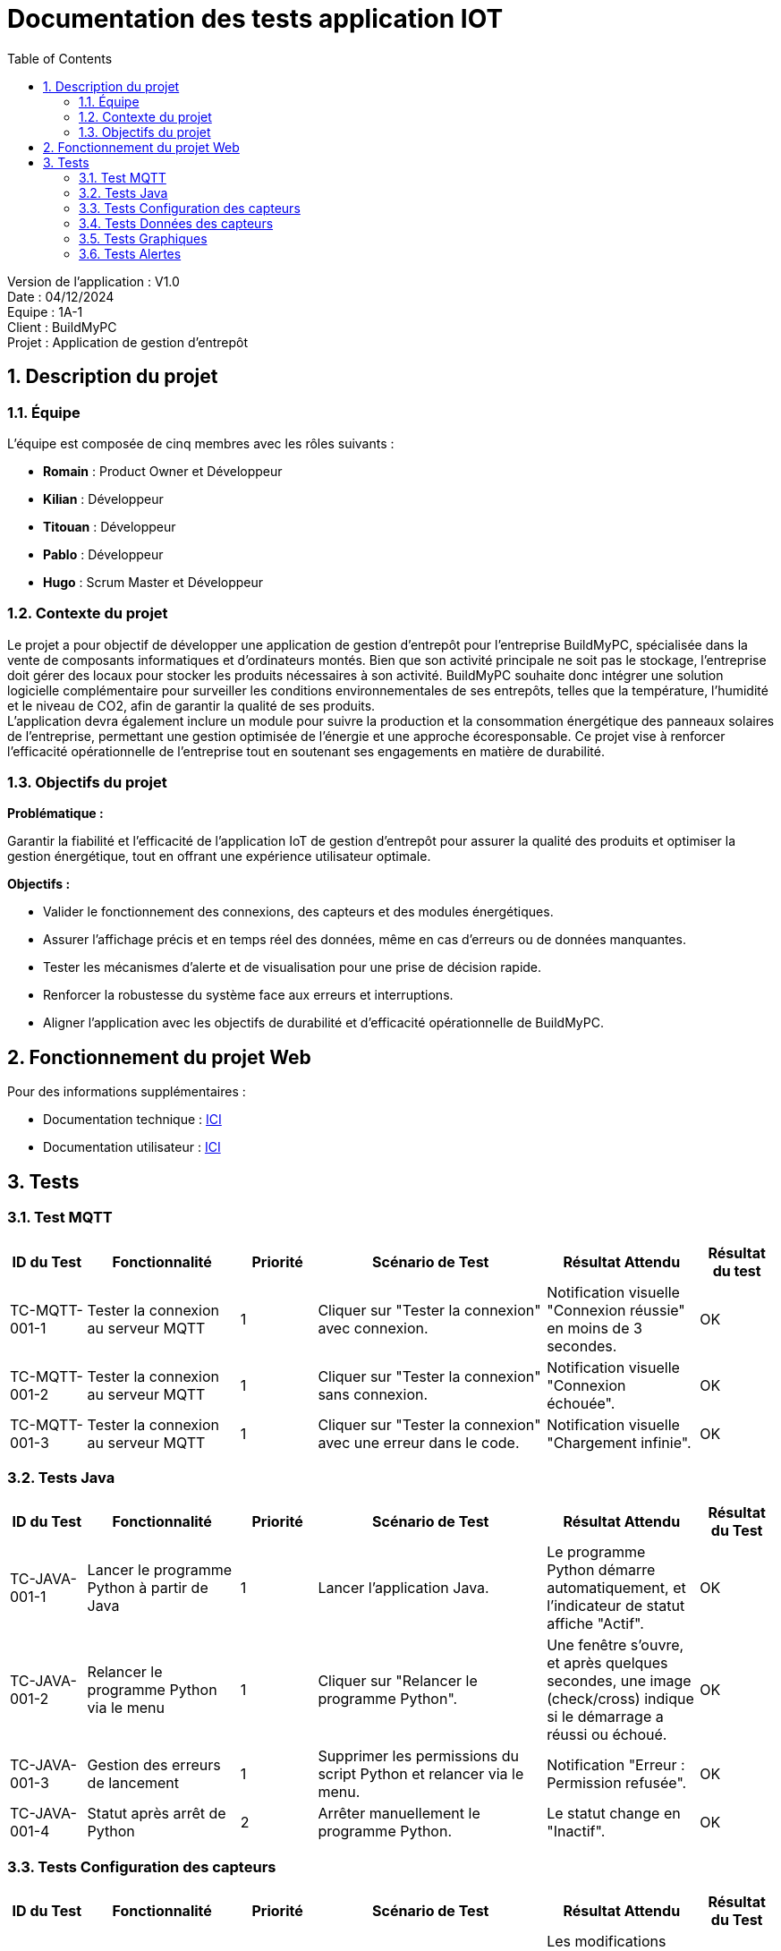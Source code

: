 = Documentation des tests application IOT
:icons: font
:models: models
:experimental:
:incremental:
:numbered:
:toc: macro
:window: _blank
:correction!:

toc::[]

Version de l'application : V1.0 +
Date : 04/12/2024 +
Equipe : 1A-1 +
Client : BuildMyPC +
Projet : Application de gestion d'entrepôt +

== Description du projet

=== Équipe

L'équipe est composée de cinq membres avec les rôles suivants :

- *Romain* : Product Owner et Développeur
- *Kilian* : Développeur
- *Titouan* : Développeur
- *Pablo* : Développeur
- *Hugo* : Scrum Master et Développeur

=== Contexte du projet

Le projet a pour objectif de développer une application de gestion d’entrepôt pour l’entreprise BuildMyPC, spécialisée dans la vente de composants informatiques et d’ordinateurs montés. Bien que son activité principale ne soit pas le stockage, l’entreprise doit gérer des locaux pour stocker les produits nécessaires à son activité. BuildMyPC souhaite donc intégrer une solution logicielle complémentaire pour surveiller les conditions environnementales de ses entrepôts, telles que la température, l'humidité et le niveau de CO2, afin de garantir la qualité de ses produits. + 
L'application devra également inclure un module pour suivre la production et la consommation énergétique des panneaux solaires de l'entreprise, permettant une gestion optimisée de l’énergie et une approche écoresponsable. Ce projet vise à renforcer l'efficacité opérationnelle de l’entreprise tout en soutenant ses engagements en matière de durabilité.

=== Objectifs du projet

**Problématique :**  

Garantir la fiabilité et l’efficacité de l’application IoT de gestion d’entrepôt pour assurer la qualité des produits et optimiser la gestion énergétique, tout en offrant une expérience utilisateur optimale. +

**Objectifs :**

- Valider le fonctionnement des connexions, des capteurs et des modules énergétiques.

- Assurer l’affichage précis et en temps réel des données, même en cas d’erreurs ou de données manquantes.

- Tester les mécanismes d’alerte et de visualisation pour une prise de décision rapide.

- Renforcer la robustesse du système face aux erreurs et interruptions.

- Aligner l’application avec les objectifs de durabilité et d’efficacité opérationnelle de BuildMyPC.

== Fonctionnement du projet Web

Pour des informations supplémentaires :

- Documentation technique : link:https://github.com/IUT-Blagnac/sae-3-01-devapp-G1A-1/blob/master/Documentation/document_technique_iot.adoc[ICI]
- Documentation utilisateur : link:https://github.com/IUT-Blagnac/sae-3-01-devapp-G1A-1/blob/master/Documentation/document_utilisateur_iot.adoc[ICI]

== Tests

=== Test MQTT
[cols="^1,^2,^1,^3,^2,^1", options="header"]
|===
|ID du Test |Fonctionnalité |Priorité |Scénario de Test |Résultat Attendu |Résultat du test

|TC-MQTT-001-1 |Tester la connexion au serveur MQTT |1 
|Cliquer sur "Tester la connexion" avec connexion. 
|Notification visuelle "Connexion réussie" en moins de 3 secondes.
|OK

|TC-MQTT-001-2 |Tester la connexion au serveur MQTT |1 
|Cliquer sur "Tester la connexion" sans connexion.
|Notification visuelle "Connexion échouée".
|OK

|TC-MQTT-001-3 |Tester la connexion au serveur MQTT |1 
|Cliquer sur "Tester la connexion" avec une erreur dans le code.
|Notification visuelle "Chargement infinie".
|OK
|===
=== Tests Java

[cols="^1,^2,^1,^3,^2,^1", options="header"]
|===
| ID du Test | Fonctionnalité | Priorité | Scénario de Test | Résultat Attendu | Résultat du Test
| TC-JAVA-001-1 | Lancer le programme Python à partir de Java | 1 | Lancer l'application Java. | Le programme Python démarre automatiquement, et l'indicateur de statut affiche "Actif". | OK
| TC-JAVA-001-2 | Relancer le programme Python via le menu | 1 | Cliquer sur "Relancer le programme Python". | Une fenêtre s'ouvre, et après quelques secondes, une image (check/cross) indique si le démarrage a réussi ou échoué. | OK
| TC-JAVA-001-3 | Gestion des erreurs de lancement | 1 | Supprimer les permissions du script Python et relancer via le menu. | Notification "Erreur : Permission refusée". | OK
| TC-JAVA-001-4 | Statut après arrêt de Python | 2 | Arrêter manuellement le programme Python. | Le statut change en "Inactif". | OK
|===

=== Tests Configuration des capteurs

[cols="^1,^2,^1,^3,^2,^1", options="header"]
|===
| ID du Test | Fonctionnalité | Priorité | Scénario de Test | Résultat Attendu | Résultat du Test
| TC-CONFIG-002-1 | Configurer le fichier `config.json` | 1 | Modifier les capteurs et seuils, puis sauvegarder. | Les modifications sont écrites dans `config.json`, et l’application retourne au menu principal. | OK
| TC-CONFIG-002-2 | Validation des données | 1 | Entrer une valeur invalide dans un seuil. | Message d’erreur "Valeur invalide". | NOK
| TC-CONFIG-002-3 | Relancer après configuration | 1 | Sauvegarder le fichier `config.json`, puis relancer le programme Python. | Le programme utilise les nouvelles configurations. | OK
|===

=== Tests Données des capteurs

[cols="^1,^2,^1,^3,^2,^1", options="header"]
|===
| ID du Test | Fonctionnalité | Priorité | Scénario de Test | Résultat Attendu | Résultat du Test
| TC-DATA-003-1 | Consulter les données en temps réel | 1 | Ouvrir la page de données en temps réel. | Les données des capteurs s’affichent et sont mises à jour toutes les 10 secondes. | OK
| TC-DATA-003-2 | Gestion des données manquantes | 1 | Consulter les données lorsqu’aucune n’est disponible. | Message "Aucune donnée disponible". | OK
| TC-DATA-003-3 | Filtrer les données affichées | 2 | Afficher uniquement les salles définies dans le fichier `config.json` dans l'affichage par courbes | Seules les données des salles sélectionnées s’affichent. | OK
|===

=== Tests Graphiques

[cols="^1,^2,^1,^3,^2,^1", options="header"]
|===
| ID du Test | Fonctionnalité | Priorité | Scénario de Test | Résultat Attendu | Résultat du Test
| TC-GRAPH-004-1 | Afficher les données historiques | 2 | Consulter les graphiques pour une période donnée. | Les données s’affichent sous forme de courbes avec une légende claire. | OK
| TC-GRAPH-004-2 | Visualisation par salle | 2 | Sélectionner plusieurs salles dans `config.json`. | Un graphique par salle s’affiche. | OK
| TC-GRAPH-004-3 | Pas de donnée dans le code | 3 | Aucunes donnée sur la salle. | Un message signale que des valeurs nulles seront utilisées. | OK
|===

=== Tests Alertes

[cols="^1,^2,^1,^3,^2,^1", options="header"]
|===
| ID du Test | Fonctionnalité | Priorité | Scénario de Test | Résultat Attendu | Résultat du Test
| TC-ALERT-005-1 | Afficher les alertes en temps réel | 1 | Simuler un dépassement de seuil. | Un pop-up d’alerte apparaît pendant 10 secondes. | OK
| TC-ALERT-005-2 | Naviguer vers l’historique des alertes | 1 | Cliquer sur "Voir détail" dans une alerte active. | Redirection vers la page d’historique des alertes. | OK
| TC-ALERT-005-3 | Trier les alertes | 2 | Filtrer les alertes par capteur, seuil ou date. | Les alertes sont triées correctement dans la liste. | OK
|===
